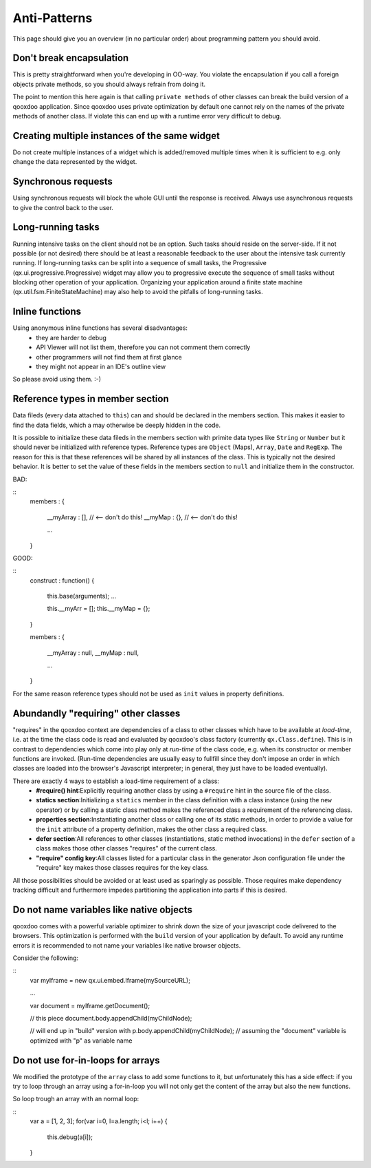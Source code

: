 Anti-Patterns
*************

This page should give you an overview (in no particular order) about programming pattern you should avoid.

Don't break encapsulation
=========================

This is pretty straightforward when you're developing in OO-way. You violate the encapsulation if you call a foreign objects private methods, so you should always refrain from doing it.

The point to mention this here again is that calling ``private methods`` of other classes can break the build version of a qooxdoo application. Since qooxdoo uses private optimization by default one cannot rely on the names of the private methods of another class. If violate this can end up with a runtime error very difficult to debug.

Creating multiple instances of the same widget
==============================================

Do not create multiple instances of a widget which is added/removed multiple times when it is sufficient to e.g. only change the data represented by the widget.

Synchronous requests
=====================

Using synchronous requests will block the whole GUI until the response is received. Always use asynchronous requests to give the control back to the user.

Long-running tasks
==================

Running intensive tasks on the client should not be an option. Such tasks should reside on the server-side. If it not possible (or not desired) there should be at least a reasonable feedback to the user about the intensive task currently running.  If long-running tasks can be split into a sequence of small tasks, the Progressive (qx.ui.progressive.Progressive) widget may allow you to progressive execute the sequence of small tasks without blocking other operation of your application.  Organizing your application around a finite state machine (qx.util.fsm.FiniteStateMachine) may also help to avoid the pitfalls of long-running tasks.

Inline functions
=================

Using anonymous inline functions has several disadvantages:
  - they are harder to debug
  - API Viewer will not list them, therefore you can not comment them correctly
  - other programmers will not find them at first glance
  - they might not appear in an IDE's outline view
So please avoid using them. :-)

Reference types in member section
==================================

Data fileds (every data attached to ``this``) can and should be declared in the members section. This makes it easier to find the data fields, which a may otherwise be deeply hidden in the code.

It is possible to initialize these data fileds in the members section with primite data types like ``String`` or ``Number`` but it should never be initialized with reference types. Reference types are ``Object`` (Maps), ``Array``, ``Date`` and ``RegExp``. The reason for this is that these references will be shared by all instances of the class. This is typically not the desired behavior. It is better to set the value of these fields in the members section to ``null`` and initialize them in the constructor.

BAD:

::
    members :
    {
      __myArray : [], // <-- don't do this!
      __myMap : {},  // <-- don't do this!

      ...
    }

GOOD:

::
    construct : function()
    {
      this.base(arguments);
      ...

      this.__myArr = [];
      this.__myMap = {};
    }

    members :
    {
      __myArray : null,
      __myMap : null,

      ...
    }

For the same reason reference types should not be used as ``init`` values in property definitions.

Abundandly "requiring" other classes
=====================================

"requires" in the qooxdoo context are dependencies of a class to other classes which have to be available at *load-time*, i.e. at the time the class code is read and evaluated by qooxdoo's class factory (currently ``qx.Class.define``). This is in contrast to dependencies which come into play only at *run-time* of the class code, e.g. when its constructor or member functions are invoked. (Run-time dependencies are usually easy to fullfill since they don't impose an order in which classes are loaded into the browser's Javascript interpreter; in general, they just have to be loaded eventually).

There are exactly 4 ways to establish a load-time requirement of a class:
  * **#require() hint**:Explicitly requiring another class by using a ``#require`` hint in the source file of the class.
  * **statics section**:Initializing a ``statics`` member in the class definition with a class instance (using the ``new`` operator) or by calling a static class method makes the referenced class a requirement of the referencing class.
  * **properties section**:Instantiating another class or calling one of its static methods, in order to provide a value for the ``init`` attribute of a property definition, makes the other class a required class.
  * **defer section**:All references to other classes (instantiations, static method invocations) in the ``defer`` section of a class makes those other classes "requires" of the current class.
  * **"require" config key**:All classes listed for a particular class in the generator Json configuration file under the "require" key makes those classes requires for the key class.

All those possibilities should be avoided or at least used as sparingly as possible. Those requires make dependency tracking difficult and furthermore impedes partitioning the application into parts if this is desired.

Do not name variables like native objects
==========================================

qooxdoo comes with a powerful variable optimizer to shrink down the size of your javascript code delivered  to the browsers. This optimization is performed with the ``build`` version of your application by default.
To avoid any runtime errors it is recommended to not name your variables like native browser objects.

Consider the following:

::
    var myIframe = new qx.ui.embed.Iframe(mySourceURL);

    ...

    var document = myIframe.getDocument();

    // this piece
    document.body.appendChild(myChildNode);

    // will end up in "build" version with
    p.body.appendChild(myChildNode);
    // assuming the "document" variable is optimized with "p" as variable name

Do not use for-in-loops for arrays
===================================

We modified the prototype of the ``array`` class to add some  functions to it, but unfortunately this has a side effect: if you try to loop through an array using a for-in-loop you will not only get the content of the array but also the new functions.

So loop trough an array with an normal loop:

::
    var a = [1, 2, 3];
    for(var i=0, l=a.length; i<l; i++) {
      this.debug(a[i]);
    }

